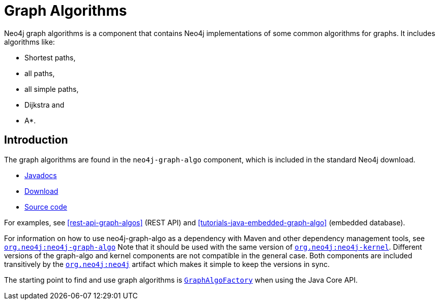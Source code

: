 [[graph-algo]]
Graph Algorithms
================

Neo4j graph algorithms is a component that contains Neo4j implementations of some common algorithms for graphs.
It includes algorithms like:

* Shortest paths,
* all paths,
* all simple paths,
* Dijkstra and
* A*.

[[graph-algo-introduction]]
== Introduction ==

The graph algorithms are found in the +neo4j-graph-algo+ component, which is included in the standard Neo4j download.

* http://components.neo4j.org/neo4j/{neo4j-version}/apidocs/org/neo4j/graphalgo/package-summary.html[Javadocs]
* http://search.maven.org/#search%7Cgav%7C1%7Cg%3A%22org.neo4j%22%20AND%20a%3A%22neo4j-graph-algo%22[Download]
* https://github.com/neo4j/neo4j/tree/{neo4j-git-tag}/community/graph-algo[Source code]

For examples, see <<rest-api-graph-algos>> (REST API) and <<tutorials-java-embedded-graph-algo>> (embedded database).

For information on how to use neo4j-graph-algo as a dependency with Maven and other dependency management tools, see +http://search.maven.org/#search%7Cgav%7C1%7Cg%3A%22org.neo4j%22%20AND%20a%3A%22neo4j-graph-algo%22[org.neo4j:neo4j-graph-algo]+
Note that it should be used with the same version of +http://search.maven.org/#search%7Cgav%7C1%7Cg%3A%22org.neo4j%22%20AND%20a%3A%22neo4j-kernel%22[org.neo4j:neo4j-kernel]+.
Different versions of the graph-algo and kernel components are not compatible in the general case.
Both components are included transitively by the +http://search.maven.org/#search%7Cgav%7C1%7Cg%3A%22org.neo4j%22%20AND%20a%3A%22neo4j%22[org.neo4j:neo4j]+ artifact which makes it simple to keep the versions in sync.

The starting point to find and use graph algorithms is +http://components.neo4j.org/neo4j/{neo4j-version}/apidocs/org/neo4j/graphalgo/GraphAlgoFactory.html[GraphAlgoFactory]+ when using the Java Core API.


